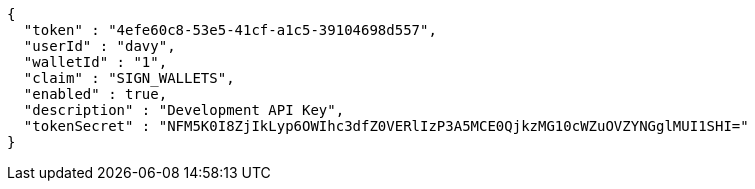[source,options="nowrap"]
----
{
  "token" : "4efe60c8-53e5-41cf-a1c5-39104698d557",
  "userId" : "davy",
  "walletId" : "1",
  "claim" : "SIGN_WALLETS",
  "enabled" : true,
  "description" : "Development API Key",
  "tokenSecret" : "NFM5K0I8ZjIkLyp6OWIhc3dfZ0VERlIzP3A5MCE0QjkzMG10cWZuOVZYNGglMUI1SHI="
}
----
